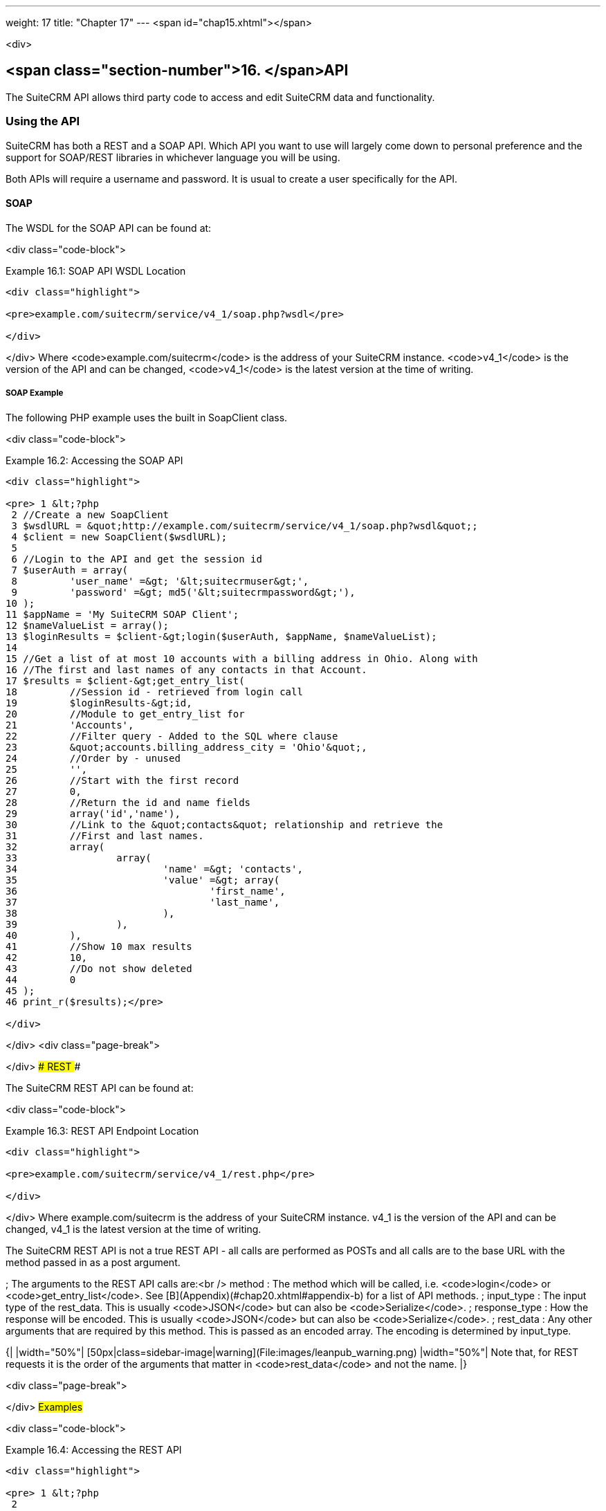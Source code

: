 ---
weight: 17
title: "Chapter 17"
---
<span id="chap15.xhtml"></span>

<div>

## <span class="section-number">16. </span>API ##

The SuiteCRM API allows third party code to access and edit SuiteCRM data and functionality.

### Using the API ###

SuiteCRM has both a REST and a SOAP API. Which API you want to use will largely come down to personal preference and the support for SOAP/REST libraries in whichever language you will be using.

Both APIs will require a username and password. It is usual to create a user specifically for the API.

#### SOAP ####

The WSDL for the SOAP API can be found at:

<div class="code-block">

Example 16.1: SOAP API WSDL Location


-----

<div class="highlight">

<pre>example.com/suitecrm/service/v4_1/soap.php?wsdl</pre>

</div>

-----


</div>
Where <code>example.com/suitecrm</code> is the address of your SuiteCRM instance. <code>v4_1</code> is the version of the API and can be changed, <code>v4_1</code> is the latest version at the time of writing.

##### SOAP Example #####

The following PHP example uses the built in SoapClient class.

<div class="code-block">

Example 16.2: Accessing the SOAP API


-----

<div class="highlight">

<pre> 1 &lt;?php
 2 //Create a new SoapClient
 3 $wsdlURL = &quot;http://example.com/suitecrm/service/v4_1/soap.php?wsdl&quot;;
 4 $client = new SoapClient($wsdlURL);
 5 
 6 //Login to the API and get the session id
 7 $userAuth = array(
 8         'user_name' =&gt; '&lt;suitecrmuser&gt;',
 9         'password' =&gt; md5('&lt;suitecrmpassword&gt;'),
10 );
11 $appName = 'My SuiteCRM SOAP Client';
12 $nameValueList = array();
13 $loginResults = $client-&gt;login($userAuth, $appName, $nameValueList);
14 
15 //Get a list of at most 10 accounts with a billing address in Ohio. Along with
16 //The first and last names of any contacts in that Account.
17 $results = $client-&gt;get_entry_list(
18         //Session id - retrieved from login call
19         $loginResults-&gt;id,
20         //Module to get_entry_list for
21         'Accounts',
22         //Filter query - Added to the SQL where clause
23         &quot;accounts.billing_address_city = 'Ohio'&quot;,
24         //Order by - unused
25         '',
26         //Start with the first record
27         0,
28         //Return the id and name fields
29         array('id','name'),
30         //Link to the &quot;contacts&quot; relationship and retrieve the
31         //First and last names.
32         array(
33                 array(
34                         'name' =&gt; 'contacts',
35                         'value' =&gt; array(
36                                 'first_name',
37                                 'last_name',
38                         ),
39                 ),
40         ),
41         //Show 10 max results
42         10,
43         //Do not show deleted
44         0
45 );
46 print_r($results);</pre>

</div>

-----


</div>
<div class="page-break">



</div>
#### REST ####

The SuiteCRM REST API can be found at:

<div class="code-block">

Example 16.3: REST API Endpoint Location


-----

<div class="highlight">

<pre>example.com/suitecrm/service/v4_1/rest.php</pre>

</div>

-----


</div>
Where example.com/suitecrm is the address of your SuiteCRM instance. v4_1 is the version of the API and can be changed, v4_1 is the latest version at the time of writing.

The SuiteCRM REST API is not a true REST API - all calls are performed as POSTs and all calls are to the base URL with the method passed in as a post argument.

; The arguments to the REST API calls are:<br />
method
: The method which will be called, i.e. <code>login</code> or <code>get_entry_list</code>. See [B](Appendix)(#chap20.xhtml#appendix-b) for a list of API methods.
; input_type
: The input type of the rest_data. This is usually <code>JSON</code> but can also be <code>Serialize</code>.
; response_type
: How the response will be encoded. This is usually <code>JSON</code> but can also be <code>Serialize</code>.
; rest_data
: Any other arguments that are required by this method. This is passed as an encoded array. The encoding is determined by input_type.

{|
|width="50%"| [50px|class=sidebar-image|warning](File:images/leanpub_warning.png)
|width="50%"| Note that, for REST requests it is the order of the arguments that matter in <code>rest_data</code> and not the name.
|}

<div class="page-break">



</div>
##### Examples #####

<div class="code-block">

Example 16.4: Accessing the REST API


-----

<div class="highlight">

<pre> 1 &lt;?php
 2 
 3 $url = &quot;http://example.com/suitecrm/service/v4_1/rest.php&quot;;
 4 
 5 function restRequest($method, $arguments){
 6 	global $url;
 7 	$curl = curl_init($url);
 8 	curl_setopt($curl, CURLOPT_RETURNTRANSFER, 1);
 9 	$post = array(
10 			&quot;method&quot; =&gt; $method,
11 			&quot;input_type&quot; =&gt; &quot;JSON&quot;,
12 			&quot;response_type&quot; =&gt; &quot;JSON&quot;,
13 			&quot;rest_data&quot; =&gt; json_encode($arguments),
14 	);
15 
16 	curl_setopt($curl, CURLOPT_POSTFIELDS, $post);
17 
18 	$result = curl_exec($curl);
19 	curl_close($curl);
20 	return json_decode($result,1);
21 }
22 
23 
24 $userAuth = array(
25         'user_name' =&gt; 'suitecrmuser',
26         'password' =&gt; md5('suitecrmpassword'),
27 );
28 $appName = 'My SuiteCRM REST Client';
29 $nameValueList = array();
30 
31 $args = array(
32             'user_auth' =&gt; $userAuth,
33             'application_name' =&gt; $appName,
34             'name_value_list' =&gt; $nameValueList);
35 
36 $result = restRequest('login',$args);
37 $sessId = $result['id'];
38 
39 $entryArgs = array(
40   //Session id - retrieved from login call
41 	'session' =&gt; $sessId,
42   //Module to get_entry_list for
43 	'module_name' =&gt; 'Accounts',
44   //Filter query - Added to the SQL where clause,
45 	'query' =&gt; &quot;accounts.billing_address_city = 'Ohio'&quot;,
46   //Order by - unused
47 	'order_by' =&gt; '',
48   //Start with the first record
49 	'offset' =&gt; 0,
50   //Return the id and name fields
51 	'select_fields' =&gt; array('id','name',),
52 	//Link to the &quot;contacts&quot; relationship and retrieve the
53 	//First and last names.
54 	'link_name_to_fields_array' =&gt; array(
55 			array(
56 					'name' =&gt; 'contacts',
57 					'value' =&gt; array(
58 							'first_name',
59 							'last_name',
60 					),
61 			),
62 	),
63   //Show 10 max results
64 	'max_results' =&gt; 10,
65   //Do not show deleted
66 	'deleted' =&gt; 0,
67 );
68 $result = restRequest('get_entry_list',$entryArgs);
69 
70 print_r($result);</pre>

</div>

-----


</div>
For a full list of API methods and their arguments see [B](Appendix)(#chap20.xhtml#appendix-b).

### Adding custom API methods ###

Sometimes the existing API methods are not sufficient or using them for a task would be overly complex. SuiteCRM allows the web services to be extended with additional methods or overriding existing methods.

The recommended path for custom entry points is the following<br />
<code>custom/service/&lt;version&gt;_custom/</code>. At the time of writing the latest web service version is <code>v4_1</code> so this would be <code>custom/service/v4_1_custom/</code>.

Next we create the implementing class. This will create our new method. In our example we will simply create a new method which writes to the SuiteCRM log We will call this method<br />
<code>write_log_message</code>.

<div class="code-block">

Example 16.5: Custom v4_1 Web Service Implementation


-----

<div class="highlight">

<pre> 1 &lt;?php
 2 if(!defined('sugarEntry')){
 3   define('sugarEntry', true);
 4 }
 5 require_once 'service/v4_1/SugarWebServiceImplv4_1.php';
 6 class SugarWebServiceImplv4_1_custom extends SugarWebServiceImplv4_1
 7 {
 8 
 9   function write_log_message($session, $message)
10   {
11     $GLOBALS['log']-&gt;info('Begin: write_log_message');
12 
13     //Here we check that $session represents a valid session
14     if (!self::$helperObject-&gt;checkSessionAndModuleAccess(
15                                                     $session, 
16                                                     'invalid_session', 
17                                                     '', 
18                                                     '', 
19                                                     '',  
20                                                     new SoapError()))
21     {
22       $GLOBALS['log']-&gt;info('End: write_log_message.');
23       return false;
24     }
25     $GLOBALS['log']-&gt;info($message);
26     return true;
27   }
28 }</pre>

</div>

-----


</div>
Next we create the registry file which will register our new method.

<div class="code-block">

Example 16.6: Custom v4_1 web service registry


-----

<div class="highlight">

<pre> 1 &lt;?php
 2     require_once 'service/v4_1/registry.php';
 3     class registry_v4_1_custom extends registry_v4_1
 4     {
 5         protected function registerFunction()
 6         {
 7             parent::registerFunction();
 8             $this-&gt;serviceClass-&gt;registerFunction('write_log_message', 
 9                                                   array(
10                                                     'session'=&gt;'xsd:string',
11                                                     'message'=&gt;'xsd:string'), 
12                                                   array(
13                                                     'return'=&gt;'xsd:boolean')
14                                                   );
15         }
16     }</pre>

</div>

-----


</div>
Finally we create the entry point. This is the actual file that will be called by our API clients. This will reference the two files which we have created and will call the webservice implementation with our files.

<div class="code-block">

Example 16.7: Custom v4_1 REST Entry point


-----

<div class="highlight">

<pre> 1 &lt;?php
 2 chdir('../../..');
 3 
 4 require_once 'SugarWebServiceImplv4_1_custom.php';
 5 
 6 $webservice_path = 'service/core/SugarRestService.php';
 7 $webservice_class = 'SugarRestService';
 8 $webservice_impl_class = 'SugarWebServiceImplv4_1_custom';
 9 $registry_path = 'custom/service/v4_1_custom/registry.php';
10 $registry_class = 'registry_v4_1_custom';
11 $location = 'custom/service/v4_1_custom/rest.php';
12 
13 require_once 'service/core/webservice.php';</pre>

</div>

-----


</div>
<div class="code-block">

Example 16.8: Custom v4_1 SOAP Entry point


-----

<div class="highlight">

<pre> 1 &lt;?php
 2 chdir('../../..');
 3 require_once('SugarWebServiceImplv4_1_custom.php');
 4 $webservice_class = 'SugarSoapService2';
 5 $webservice_path = 'service/v2/SugarSoapService2.php';
 6 $webservice_impl_class = 'SugarWebServiceImplv4_1_custom';
 7 $registry_class = 'registry_v4_1_custom';
 8 $registry_path = 'custom/service/v4_1_custom/registry.php';
 9 $location = 'custom/service/v4_1_custom/soap.php';
10 require_once('service/core/webservice.php');</pre>

</div>

-----


</div>
#### Usage ####

We can now use our custom endpoint. This is identical to using the API as detailed above, except that we use our custom entry point for either the SOAP WSDL or REST URL. For example using the same SuiteCRM location (<code>example.com/suitecrm</code>) as the above examples and using <code>v4_1</code>, we would use the following

<div class="code-block">

Example 16.9: Custom v4_1 URLS


-----

<div class="highlight">

<pre>1 //SOAP WSDL
2 example.com/suitecrm/custom/service/v4_1_custom/soap.php?wsdl
3 //REST URL
4 example.com/suitecrm/custom/service/v4_1_custom/rest.php</pre>

</div>

-----


</div>

</div>

